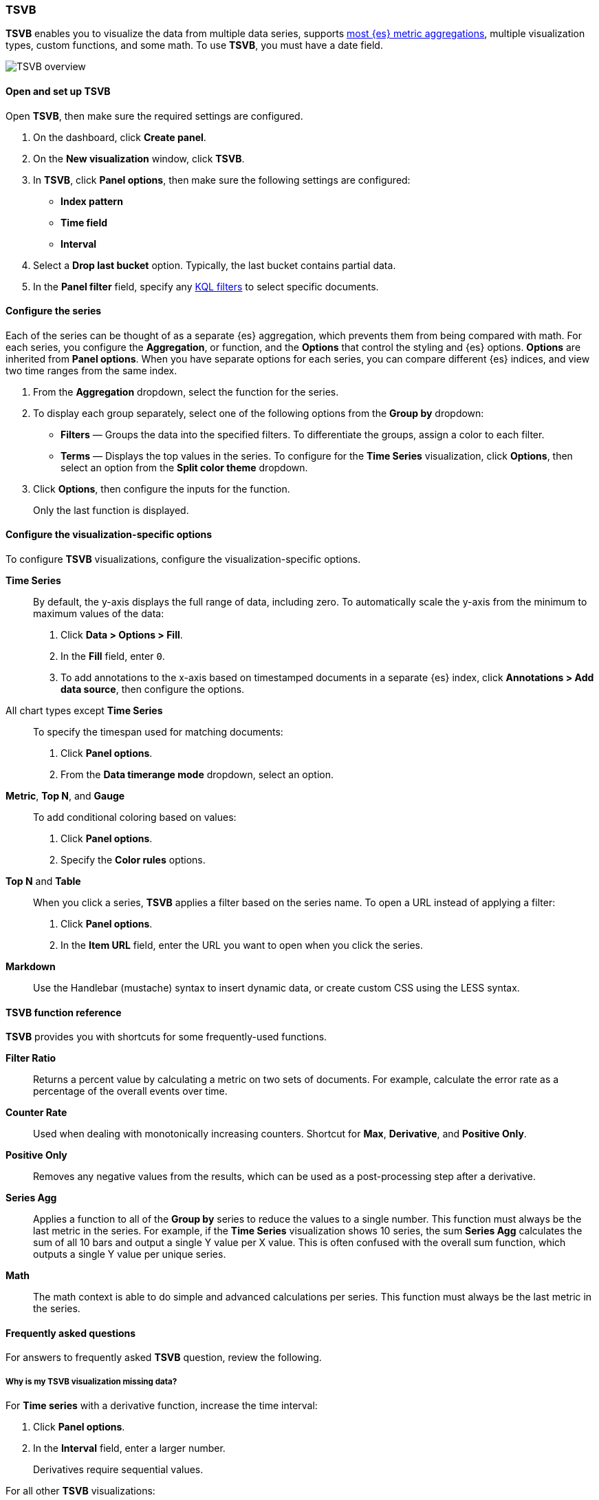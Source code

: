 [[TSVB]]
=== TSVB

*TSVB* enables you to visualize the data from multiple data series, supports <<aggregation-reference, 
most {es} metric aggregations>>, multiple visualization types, custom functions, and some math. To use *TSVB*, you must have a date field. 

[role="screenshot"]
image::visualize/images/tsvb-screenshot.png[TSVB overview]

[float]
[[tsvb-required-choices]]
==== Open and set up TSVB

Open *TSVB*, then make sure the required settings are configured.

. On the dashboard, click *Create panel*.

. On the *New visualization* window, click *TSVB*.

. In *TSVB*, click *Panel options*, then make sure the following settings are configured:

* *Index pattern*
* *Time field*
* *Interval*

. Select a *Drop last bucket* option. Typically, the last bucket contains partial data.

. In the *Panel filter* field, specify any <<kuery-query, KQL filters>> to select specific documents.

[float]
[[configure-the-data-series]]
==== Configure the series

Each of the series can be thought of as a separate {es} aggregation, which prevents
them from being compared with math. For each series, you configure the *Aggregation*, 
or function, and the *Options* that control the styling and {es} options. *Options* are inherited from *Panel options*.
When you have separate options for each series, you can compare different
{es} indices, and view two time ranges from the same index.

. From the *Aggregation* dropdown, select the function for the series. 

. To display each group separately, select one of the following options from the *Group by* dropdown:

* *Filters* &mdash; Groups the data into the specified filters. To differentiate the groups, assign a color to each filter.

* *Terms* &mdash; Displays the top values in the series. To configure for the *Time Series* visualization, click *Options*, then select an option from the *Split color theme* dropdown.

. Click *Options*, then configure the inputs for the function. 
+
Only the last function is displayed.

[float]
[[configure-the-visualizations]]
==== Configure the visualization-specific options

To configure *TSVB* visualizations, configure the visualization-specific options.

*Time Series*::
  By default, the y-axis displays the full range of data, including zero. To automatically scale the y-axis from
  the minimum to maximum values of the data:
  
  . Click *Data > Options > Fill*.

  . In the *Fill* field, enter `0`.
  
  . To add annotations to the x-axis based on timestamped documents in a separate {es} index, 
  click *Annotations > Add data source*, then configure the options.

All chart types except *Time Series*::
  To specify the timespan used for matching documents:
  
  . Click *Panel options*.
  
  . From the *Data timerange mode* dropdown, select an option. 

*Metric*, *Top N*, and *Gauge*::
  To add conditional coloring based on values:
  
  . Click *Panel options*.

  . Specify the *Color rules* options.

*Top N* and *Table*::
  When you click a series, *TSVB* applies a filter based
  on the series name. To open a URL instead of applying a filter:
  
  . Click *Panel options*.
  
  . In the *Item URL* field, enter the URL you want to open when you click the series.

*Markdown*::
  Use the Handlebar (mustache) syntax to insert dynamic data, or create
  custom CSS using the LESS syntax.

[float]
[[tsvb-function-reference]]
==== TSVB function reference

*TSVB* provides you with shortcuts for some frequently-used functions.

*Filter Ratio*::
  Returns a percent value by calculating a metric on two sets of documents. 
  For example, calculate the error rate as a percentage of the overall events over time.

*Counter Rate*::
  Used when dealing with monotonically increasing counters. Shortcut for *Max*, *Derivative*, and *Positive Only*.

*Positive Only*::
  Removes any negative values from the results, which can be used as a post-processing step
  after a derivative.

*Series Agg*::
  Applies a function to all of the *Group by* series to reduce the values to a single number.
  This function must always be the last metric in the series.
  For example, if the *Time Series* visualization shows 10 series, the sum *Series Agg* calculates
  the sum of all 10 bars and output a single Y value per X value. This is often confused
  with the overall sum function, which outputs a single Y value per unique series.

*Math*::
  The math context is able to do simple and advanced calculations per series.
  This function must always be the last metric in the series.

[float]
[[tsvb-faq]]
==== Frequently asked questions

For answers to frequently asked *TSVB* question, review the following. 

[float]
===== Why is my TSVB visualization missing data?

For *Time series* with a derivative function, increase the time interval:

. Click *Panel options*.

. In the *Interval* field, enter a larger number.
+
Derivatives require sequential values.

For all other *TSVB* visualizations:

. Click *Panel options*.

. From the *Data timerange mode* dropdown, select *Entire time range*. 
+
By default, *TSVB* displays the last whole bucket. For example, if the time filter is set to *Last 24 hours*, and the
current time is 9:41, *TSVB* displays only the last 10 minutes &mdash; from 9:30 to 9:40.

[float]
===== How do I calculate the difference between two data series?

Performing math across data series is unsupported in *TSVB*. To calculate the difference between two data series, use <<create-panels-with-timelion, Timelion>> or <<vega, Vega>>.

[float]
===== How do I compare the current versus previous month?

While math is unsupported in *TSVB*, you can use color and time offsets to compare the series.

. Click *Clone Series*, then choose a color for the new series.
+
[role="screenshot"]
image::images/tsvb_clone_series.png[Clone Series action]
  
. Click *Options*, then enter the offset value in the *Offset series time by* field.

[float]
===== How do I calculate a month over month change?
  
The ability to calculate a month over month change is not fully supported in *TSVB*, but there is a special case that is supported _if_ the *TSVB*
time filter is set to 3 months or more _and_ the *Interval* is `1m`.

. Set the <<set-time-filter, time filter>> to *Last 90 days* or more.

. Click *Panel options*, then enter `1m` in the *Interval* field.

. To get the absolute monthly change, create a series with the *Derivative* aggregation.

. To convert to a percent, create a series with the *Math* function. 

.. In the *Expression field*, enter the following:
+
`params.current / (params.current - params.derivative)`.

.. Click *Options*, then select *Percent* from the *Data Formatter* dropdown.

For other types of month over month calculations, use <<create-panels-with-timelion, Timelion>> or <<vega, Vega>>.

[float]
===== How do I calculate the duration between the start and end of an event?
  
*TSVB* requires pre-calculated durations and is unable to calculate the duration between the start and end of an event.
